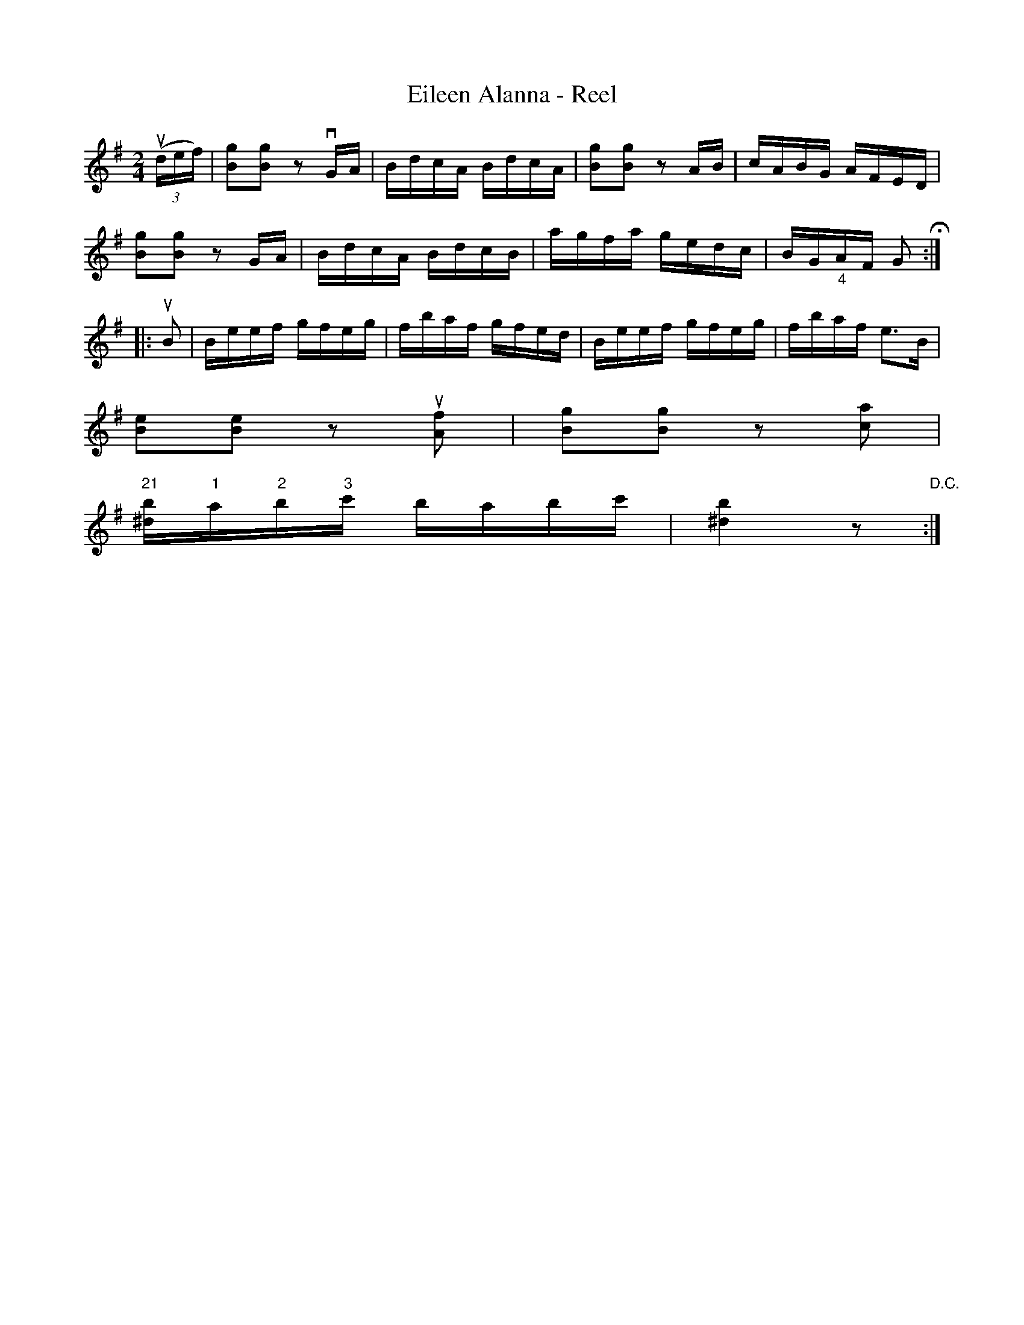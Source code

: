 X: 1
T:Eileen Alanna - Reel
M:2/4
L:1/16
R:reel
B:Ryan's Mammoth Collection
N:157
Z:Contributed by Ray Davies,  ray:davies99.freeserve.co.uk
K:G
u((3def)|\
k[B2g2]k[B2g2] z2 vGA | BdcA BdcA | k[B2g2]k[B2g2] z2 AB | cABG AFED |
k[B2g2]k[B2g2] z2 GA  | BdcA BdcB | agfa gedc | BG"_4"AF G2  H::
uB2|\
Beef gfeg | fbaf gfed | Beef gfeg | fbaf e3B |
k[B2e2]k[B2e2] z2 u[A2f2] | k[B2g2]k[B2g2] z2 [c2a2] |
"21"[^db]"1"a"2"b"3"c' babc' | [^d4b4] z2 "D.C.":|
